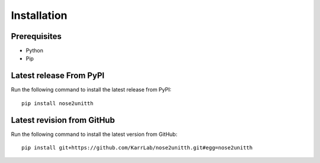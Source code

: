 Installation
============

Prerequisites
--------------------------

* Python
* Pip

Latest release From PyPI
---------------------------
Run the following command to install the latest release from PyPI::

    pip install nose2unitth

Latest revision from GitHub
---------------------------
Run the following command to install the latest version from GitHub::

    pip install git+https://github.com/KarrLab/nose2unitth.git#egg=nose2unitth

